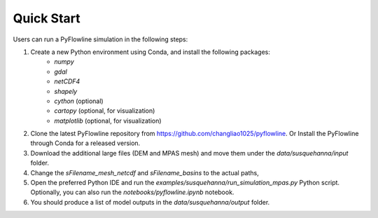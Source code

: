 #####################
Quick Start
#####################

Users can run a PyFlowline simulation in the following steps:

1. Create a new Python environment using Conda, and install the following packages: 
    * `numpy`
    * `gdal`
    * `netCDF4`
    * `shapely`
    * `cython` (optional)
    * `cartopy` (optional, for visualization)
    * `matplotlib` (optional, for visualization)
2. Clone the latest PyFlowline repository from https://github.com/changliao1025/pyflowline. Or Install the PyFlowline through Conda for a released version.
3. Download the additional large files (DEM and MPAS mesh) and move them under the `data/susquehanna/input` folder.
4. Change the `sFilename_mesh_netcdf` and `sFilename_basins` to the actual paths,
5. Open the preferred Python IDE and run the  `examples/susquehanna/run_simulation_mpas.py` Python script. Optionally, you can also run the `notebooks/pyflowline.ipynb` notebook.
6. You should produce a list of model outputs in the `data/susquehanna/output` folder.

